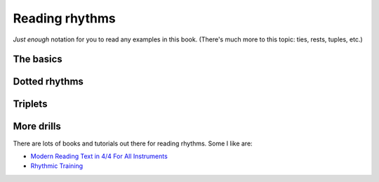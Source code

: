 Reading rhythms
===============

*Just enough* notation for you to read any examples in this book.  (There's much more to this topic: ties, rests, tuples, etc.)

The basics
**********

.. vextab::
   :width: 400

   tabstave notation=true
   notes :q 0/2 $1$ 0/2 $2$ 0/2 $3$ 0/2 $4$

.. vextab::
   :width: 400

   tabstave notation=true
   notes :8 0/2 $1$ 0/2 $and$ 0/2 $2$ 0/2 $and$

.. vextab::
   :width: 400

   tabstave notation=true
   notes :16 0/2 $1$ 0/2 $e$ 0/2 $and$ 0/2 $a$ 0/2 $2$ 0/2 $e$ 0/2 $and$ 0/2 $a$

Dotted rhythms
**************

.. vextab::
   :width: 400

   tabstave notation=true
   notes :8d 0/3 $1$ :16 0/3 $a$ :8d 0/3 $2$ :16 0/3 $a$
   
.. vextab::
   :width: 400

   tabstave notation=true
   notes :16 0/3 $1$ :8d 0/3 $e$ :16 0/3 $2$ :8d 0/3 $e$

Triplets
********

.. vextab::
   :width: 400

   tabstave notation=true
   notes :q 0/3 $1...$ 0/3 $2...$ :8 0/3 $3$ 0/3 $la$ 0/3 $li$ ^3^ 0/3 $4$ 0/3 $la$ 0/3 $li$ ^3^
   
.. vextab::
   :width: 600

   tabstave notation=true time=12/8
   notes :q 0/3 $1...$ 0/3 $2...$ :16 0/3 $3$ 0/3 $ta$ 0/3 $la$ 0/3 $ta$ 0/3 $li$ 0/3 $ta$ 0/3 $4$ 0/3 $ta$ 0/3 $la$ 0/3 $ta$ 0/3 $li$ 0/3 $ta$

More drills
***********

There are lots of books and tutorials out there for reading rhythms.  Some I like are:

* `Modern Reading Text in 4/4 For All Instruments <https://www.amazon.com/Modern-Reading-Text-All-Instruments/dp/0769233775>`_
* `Rhythmic Training <https://www.amazon.com/Rhythmic-Training-Robert-Starer/dp/0881889768>`_

